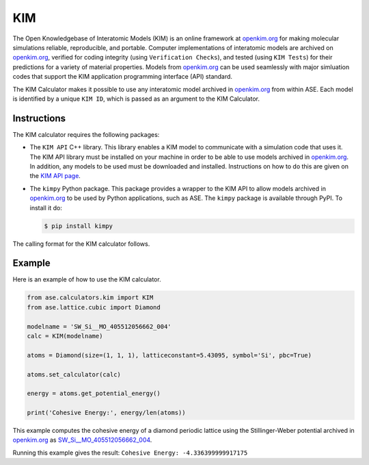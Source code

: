 .. module:: ase.calculators.kim

=====
 KIM
=====
The Open Knowledgebase of Interatomic Models (KIM) is an online framework at
openkim.org_ for making molecular simulations reliable, reproducible, and
portable. Computer implementations of interatomic models are archived on
openkim.org_, verified for coding integrity (using ``Verification Checks``),
and tested (using ``KIM Tests``) for their predictions for a variety of
material properties. Models from openkim.org_ can be used seamlessly with major
simluation codes that support the KIM application programming interface (API)
standard.

The KIM Calculator makes it possible to use any interatomic model archived in
openkim.org_ from within ASE. Each model is identified by a unique ``KIM ID``,
which is passed as an argument to the KIM Calculator.

Instructions
------------

The KIM calculator requires the following packages:

- The ``KIM API`` C++ library. This library enables a KIM model to communicate
  with a simulation code that uses it. The KIM API library must be installed
  on your machine in order to be able to use models archived in openkim.org_.
  In addition, any models to be used must be downloaded and installed.
  Instructions on how to do this are given on the
  `KIM API page <https://openkim.org/kim-api/>`_.


- The ``kimpy`` Python package. This package provides a wrapper to the KIM API
  to allow models archived in openkim.org_ to be used by Python applications,
  such as ASE. The ``kimpy`` package is available through PyPI. To install it do:

  .. code-block:: bash

    $ pip install kimpy

The calling format for the KIM calculator follows.

Example
-------

Here is an example of how to use the KIM calculator.

.. code-block:: python

    from ase.calculators.kim import KIM
    from ase.lattice.cubic import Diamond

    modelname = 'SW_Si__MO_405512056662_004'
    calc = KIM(modelname)

    atoms = Diamond(size=(1, 1, 1), latticeconstant=5.43095, symbol='Si', pbc=True)

    atoms.set_calculator(calc)

    energy = atoms.get_potential_energy()

    print('Cohesive Energy:', energy/len(atoms))

This example computes the cohesive energy of a diamond periodic
lattice using the Stillinger-Weber potential archived in openkim.org_ as
`SW_Si__MO_405512056662_004 <https://openkim.org/cite/SW_Si__MO_405512056662_004>`_.

Running this example gives the result: ``Cohesive Energy: -4.336399999917175``


.. _openkim.org: https://openkim.org/
